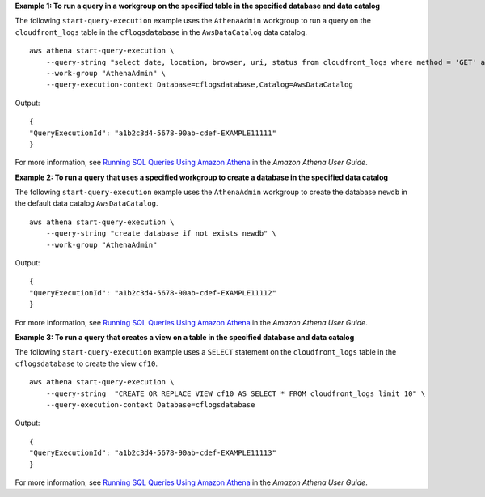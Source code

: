 **Example 1: To run a query in a workgroup on the specified table in the specified database and data catalog**

The following ``start-query-execution`` example uses the ``AthenaAdmin`` workgroup to run a query on the ``cloudfront_logs`` table in the ``cflogsdatabase`` in the ``AwsDataCatalog`` data catalog. ::

    aws athena start-query-execution \
        --query-string "select date, location, browser, uri, status from cloudfront_logs where method = 'GET' and status = 200 and location like 'SFO%' limit 10" \
        --work-group "AthenaAdmin" \
        --query-execution-context Database=cflogsdatabase,Catalog=AwsDataCatalog

Output::

    { 
    "QueryExecutionId": "a1b2c3d4-5678-90ab-cdef-EXAMPLE11111"
    }

For more information, see `Running SQL Queries Using Amazon Athena <https://docs.aws.amazon.com/athena/latest/ug/querying-athena-tables.html>`__ in the *Amazon Athena User Guide*.

**Example 2: To run a query that uses a specified workgroup to create a database in the specified data catalog**

The following ``start-query-execution`` example uses the ``AthenaAdmin`` workgroup to create the database ``newdb`` in the default data catalog ``AwsDataCatalog``. ::

    aws athena start-query-execution \
        --query-string "create database if not exists newdb" \
        --work-group "AthenaAdmin"

Output::

    { 
    "QueryExecutionId": "a1b2c3d4-5678-90ab-cdef-EXAMPLE11112"
    }

For more information, see `Running SQL Queries Using Amazon Athena <https://docs.aws.amazon.com/athena/latest/ug/querying-athena-tables.html>`__ in the *Amazon Athena User Guide*.

**Example 3: To run a query that creates a view on a table in the specified database and data catalog**

The following ``start-query-execution`` example uses  a ``SELECT`` statement on the ``cloudfront_logs`` table in the ``cflogsdatabase`` to create the view ``cf10``. ::

    aws athena start-query-execution \
        --query-string  "CREATE OR REPLACE VIEW cf10 AS SELECT * FROM cloudfront_logs limit 10" \
        --query-execution-context Database=cflogsdatabase

Output::

    { 
    "QueryExecutionId": "a1b2c3d4-5678-90ab-cdef-EXAMPLE11113"
    }

For more information, see `Running SQL Queries Using Amazon Athena <https://docs.aws.amazon.com/athena/latest/ug/querying-athena-tables.html>`__ in the *Amazon Athena User Guide*.